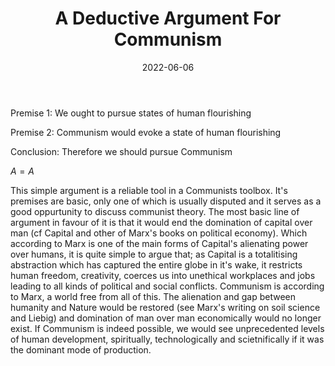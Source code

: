 #+TITLE: A Deductive Argument For Communism
#+HUGO_BASE_DIR: ../
#+DATE: 2022-06-06
Premise 1: We ought to pursue states of human flourishing

Premise 2: Communism would evoke a state of human flourishing

Conclusion: Therefore we should pursue Communism

$A=A$

This simple argument is a reliable tool in a Communists toolbox. It's premises are basic, only one of which is usually disputed and it serves as a good oppurtunity to discuss communist theory. The most basic line of argument in favour of it is that it would end the domination of capital over man (cf Capital and other of Marx's books on political economy). Which according to Marx is one of the main forms of Capital's alienating power over humans, it is quite simple to argue that; as Capital is a totalitising abstraction which has captured the entire globe in it's wake, it restricts human freedom, creativity, coerces us into unethical workplaces and jobs leading to all kinds of political and social conflicts. Communism is according to Marx, a world free from all of this. The alienation and gap between humanity and Nature would be restored (see Marx's writing on soil science and Liebig) and domination of man over man economically would no longer exist. If Communism is indeed possible, we would see unprecedented levels of human development, spiritually, technologically and scietnifically if it was the dominant mode of production.
